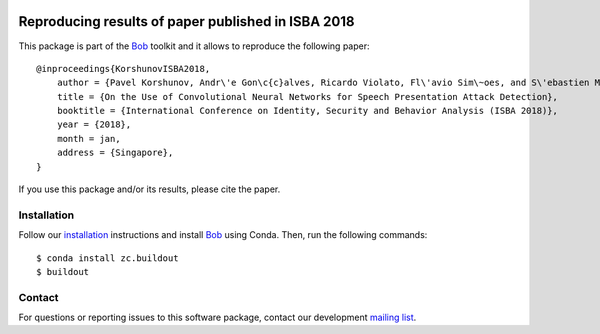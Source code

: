 .. vim: set fileencoding=utf-8 :
.. Tue 16 Aug 15:00:20 CEST 2016

.. image:: http://img.shields.io/badge/docs-v1.0.2-yellow.svg
   :target: https://www.idiap.ch/software/bob/docs/bob/bob.paper.isba2018-pad-dnn/v1.0.2/index.html
.. image:: http://img.shields.io/badge/docs-latest-orange.svg
   :target: https://www.idiap.ch/software/bob/docs/bob/bob.paper.isba2018-pad-dnn/master/index.html
.. image:: https://gitlab.idiap.ch/bob/bob.paper.isba2018-pad-dnn/badges/v1.0.2/build.svg
   :target: https://gitlab.idiap.ch/bob/bob.paper.isba2018-pad-dnn/commits/v1.0.2
.. image:: https://gitlab.idiap.ch/bob/bob.paper.isba2018-pad-dnn/badges/v1.0.2/coverage.svg
   :target: https://gitlab.idiap.ch/bob/bob.paper.isba2018-pad-dnn/commits/v1.0.2
.. image:: https://img.shields.io/badge/gitlab-project-0000c0.svg
   :target: https://gitlab.idiap.ch/bob/bob.paper.isba2018-pad-dnn
.. image:: http://img.shields.io/pypi/v/bob.paper.isba2018-pad-dnn.svg
   :target: https://pypi.python.org/pypi/bob.paper.isba2018-pad-dnn


=====================================================
 Reproducing results of paper published in ISBA 2018
=====================================================

This package is part of the Bob_ toolkit and it allows to reproduce the following paper::

    @inproceedings{KorshunovISBA2018,
        author = {Pavel Korshunov, Andr\'e Gon\c{c}alves, Ricardo Violato, Fl\'avio Sim\~oes, and S\'ebastien Marcel},
        title = {On the Use of Convolutional Neural Networks for Speech Presentation Attack Detection},
        booktitle = {International Conference on Identity, Security and Behavior Analysis (ISBA 2018)},
        year = {2018},
	month = jan,
	address = {Singapore},
    }

If you use this package and/or its results, please cite the paper.


Installation
------------

Follow our `installation`_ instructions and install Bob_ using Conda. Then, run the following commands::

  $ conda install zc.buildout
  $ buildout


Contact
-------

For questions or reporting issues to this software package, contact our
development `mailing list`_.


.. Place your references here:
.. _bob: https://www.idiap.ch/software/bob
.. _installation: https://gitlab.idiap.ch/bob/bob/wikis/Installation
.. _mailing list: https://groups.google.com/forum/?fromgroups#!forum/bob-devel
